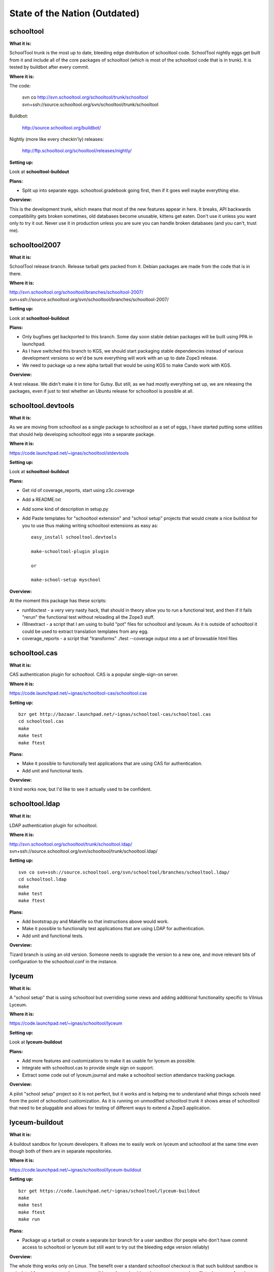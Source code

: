 State of the Nation (Outdated)
==============================

schooltool
----------

**What it is:**

SchoolTool trunk is the most up to date, bleeding edge distribution
of schooltool code. SchoolTool nightly eggs get built from it and
include all of the core packages of schooltool (which is most of the
schooltool code that is in trunk). It is tested by buildbot after
every commit.

**Where it is:**

The code:

  svn co http://svn.schooltool.org/schooltool/trunk/schooltool
  svn+ssh://source.schooltool.org/svn/schooltool/trunk/schooltool

Buildbot:

  http://source.schooltool.org/buildbot/

Nightly (more like every checkin'ly) releases:

  http://ftp.schooltool.org/schooltool/releases/nightly/

**Setting up:**

Look at **schooltool-buildout**

**Plans:**

* Split up into separate eggs. schooltool.gradebook going first,
  then if it goes well maybe everything else.

**Overview:**

This is the development trunk, which means that most of the new
features appear in here. It breaks, API backwards compatibility gets
broken sometimes, old databases become unusable, kittens get
eaten. Don't use it unless you want only to try it out. Never use it
in production unless you are sure you can handle broken databases
(and you can't, trust me).


schooltool2007
--------------

**What it is:**

SchoolTool release branch. Release tarball gets packed from it. Debian
packages are made from the code that is in there.

**Where it is:**

http://svn.schooltool.org/schooltool/branches/schooltool-2007/
svn+ssh://source.schooltool.org/svn/schooltool/branches/schooltool-2007/

**Setting up:**

Look at **schooltool-buildout**

**Plans:**

* Only bugfixes get backported to this branch. Some day soon stable
  debian packages will be built using PPA in launchpad.

* As I have switched this branch to KGS, we should start packaging
  stable dependencies instead of various development versions so we'd
  be sure everything will work with an up to date Zope3 release.

* We need to package up a new alpha tarball that would be using KGS to
  make Cando work with KGS.

**Overview:**

A test release. We didn't make it in time for Gutsy. But still, as we
had mostly everything set up, we are releasing the packages, even if
just to test whether an Ubuntu release for schooltool is possible at
all.


schooltool.devtools
-------------------

**What it is:**

As we are moving from schooltool as a single package to schooltool as
a set of eggs, I have started putting some utilities that should help
developing schooltool eggs into a separate package.

**Where it is:**

https://code.launchpad.net/~ignas/schooltool/stdevtools

**Setting up:**

Look at **schooltool-buildout**

**Plans:**

* Get rid of coverage_reports, start using z3c.coverage

* Add a README.txt

* Add some kind of description in setup.py

* Add Paste templates for "schooltool extension" and "school setup"
  projects that would create a nice buildout for you to use thus
  making writing schooltool extensions as easy as::

    easy_install schooltool.devtools

    make-schooltool-plugin plugin

    or

    make-school-setup myschool

**Overview:**

At the moment this package has these scripts:

* runfdoctest - a very very nasty hack, that should in theory allow
  you to run a functional test, and then if it fails "rerun" the
  functional test without reloading all the Zope3 stuff.

* i18nextract - a script that I am using to build "pot" files for
  schooltool and lyceum. As it is outside of schooltool it could be
  used to extract translation templates from any egg.

* coverage_reports - a script that "transforms" ./test --coverage
  output into a set of browsable html files


schooltool.cas
--------------

**What it is:**

CAS authentication plugin for schooltool. CAS is a popular
single-sign-on server.

**Where it is:**

https://code.launchpad.net/~ignas/schooltool-cas/schooltool.cas

**Setting up:** ::

  bzr get http://bazaar.launchpad.net/~ignas/schooltool-cas/schooltool.cas
  cd schooltool.cas
  make
  make test
  make ftest

**Plans:**

* Make it possible to functionally test applications that are using
  CAS for authentication.

* Add unit and functional tests.

**Overview:**

It kind works now, but I'd like to see it actually used to be
confident.


schooltool.ldap
---------------

**What it is:**

LDAP authentication plugin for schooltool.

**Where it is:**

http://svn.schooltool.org/schooltool/trunk/schooltool.ldap/
svn+ssh://source.schooltool.org/svn/schooltool/trunk/schooltool.ldap/

**Setting up:** ::

  svn co svn+ssh://source.schooltool.org/svn/schooltool/branches/schooltool.ldap/
  cd schooltool.ldap
  make
  make test
  make ftest

**Plans:**

* Add bootstrap.py and Makefile so that instructions above would work.

* Make it possible to functionally test applications that are using
  LDAP for authentication.

* Add unit and functional tests.

**Overview:**

Tizard branch is using an old version. Someone needs to upgrade the
version to a new one, and move relevant bits of configuration to the
schooltool.conf in the instance.

lyceum
------

**What it is:**

A "school setup" that is using schooltool but overriding some views
and adding additional functionality specific to Vilnius Lyceum.

**Where it is:**

https://code.launchpad.net/~ignas/schooltool/lyceum

**Setting up:**

Look at **lyceum-buildout**

**Plans:**

* Add more features and customizations to make it as usable for lyceum
  as possible.

* Integrate with schooltool.cas to provide single sign on support.

* Extract some code out of lyceum.journal and make a schooltool
  section attendance tracking package.

**Overview:**

A pilot "school setup" project so it is not perfect, but it works and
is helping me to understand what things schools need from the point of
schooltool custiomization. As it is running on unmodified schooltool
trunk it shows areas of schooltool that need to be pluggable and
allows for testing of different ways to extend a Zope3 application.


lyceum-buildout
---------------

**What it is:**

A buildout sandbox for lyceum developers. It allows me to easily work
on lyceum and schooltool at the same time even though both of them are
in separate repositories.

**Where it is:**

https://code.launchpad.net/~ignas/schooltool/lyceum-buildout

**Setting up:** ::

  bzr get https://code.launchpad.net/~ignas/schooltool/lyceum-buildout
  make
  make test
  make ftest
  make run

**Plans:**

* Package up a tarball or create a separate bzr branch for a user
  sandbox (for people who don't have commit access to schooltool or
  lyceum but still want to try out the bleeding edge version reliably)

**Overview:**

The whole thing works only on Linux. The benefit over a standard
schooltool checkout is that such buildout sandbox is as isolated from
system packages as possible, so there should not be any unexpected
conflicts, because of packages installed on your system. And there
should be no problems, because of missing python packages too.


tizard
------

**What it is:**

A "school setup" package for Ian Benson and Jens Vagelpohl

**Where it is:**

http://svn.schooltool.org/schooltool/trunk/tizard/
svn+ssh://source.schooltool.org/svn/schooltool/trunk/tizard/

**Setting up:** ::

  svn co svn+ssh://source.schooltool.org/svn/schooltool/trunk/tizard/
  cd tizard
  make run

**Plans:**

* Put LDAP customization code into the package instead of having it in
  schooltool.ldap

**Overview:**

As it depends on schooltool.ldap it depends on some python ldap
packages that are quite easy to set up on your average Ubuntu system,
but as we have moved to buildout - I had to "release" these packages
as eggs so most of the breakages are related to these eggs becoming
unavailable.


schooltool.jelkner2007
----------------------

**What it is:**

A "school setup" package for Jeff Elkner.

**Where it is:**

http://svn.schooltool.org/schooltool/trunk/jelkner2007/
svn+ssh://source.schooltool.org/svn/schooltool/trunk/jelkner2007/

**Setting up:**

Look at **jelkner2007-buildout**

**Plans:**

* Make it a buildout sandbox by itself so that developers could manage
  only 1 checkout instead of 2.

**Overview:**

This school setup has gradebook and dashboard enabled by default and
is being worked on by Alan Elkner.


jelkner2007-buildout
--------------------

**What it is:**

A buildout sandbox for jelkner2007 school setup.

**Where it is:**

http://svn.schooltool.org/schooltool/trunk/jelkner2007-buildout/
svn+ssh://source.schooltool.org/svn/schooltool/trunk/jelkner2007-buildout/

**Setting up:** ::

  svn co http://svn.schooltool.org/schooltool/trunk/jelkner2007-buildout/
  cd jelkner2007-buildout
  make run

**Plans:**

* Some time in the future release jelkner2007 egg using buildbot so
  users would not have to deal with version control at all.


schooltool-buildout
-------------------

**What it is:**

A buildout sandbox for schooltool.

**Where it is:**

http://svn.schooltool.org/schooltool/trunk/st-buildout/
svn+ssh://source.schooltool.org/svn/schooltool/trunk/st-buildout

**Setting up:**

  Users:
    Nightly::

      wget http://ftp.schooltool.org/schooltool/buildout/schooltool-buildout.tar.gz
      tar -xvzf schooltool-buildout.tar.gz
      cd schooltool-buildout
      make run

    Release::

      wget http://ftp.schooltool.org/schooltool/buildout/schooltool2007-buildout.tar.gz
      tar -xvzf schooltool2007-buildout.tar.gz
      cd schooltool2007-buildout
      make run

  Developers:
    Trunk::

      svn co http://svn.schooltool.org/schooltool/trunk/st-buildout/
      cd st-buildout
      make run

    Release::

      svn co http://svn.schooltool.org/schooltool/trunk/st-buildout/
      cd st-buildout
      svn co svn+ssh://source.schooltool.org/svn/schooltool/branches/schooltool-2007/ schooltool
      make run

**Plans:**

* Test, test, test and test some more.

**Overview:**

The *right* way of developing schooltool. Everyone should start
switching their development sandboxes to this way of development. No
one should be using schooltool trunk checkout without buildout, there
are just too many problems with conflicting system eggs, you can't
work on schooltool extensions or school setups witohut buildout.

cando
-----

**What it is:**

CanDo is a competency gradebook based on schooltool.

**Where it is:**

Don't know what the definitive place is.

**Setting up:**

Don't know what is the recomended way of setting up CanDo.

**Plans:**

* Switch CanDo to using Zope3.4 KGS. (on hold, we must get a new alpha
  packaged before)

**Overview:**

* At the moment CanDo depends on some packages that are not released
  as eggs thus i haven't been able to start CanDo using an isolated
  buildout. I don't have the time to fix that.

* At the momend CanDo is extending schooltool in an "ugly" way - it
  overrides make-schooltool-instance script and makes the script
  create CanDo instances. I would suggest doing it the way other
  "school setup's" are - adding a school type entry point in setup.py
  and passing instance-type=cando or something like that in the
  makefile to create schooltool that is running with CanDo.
